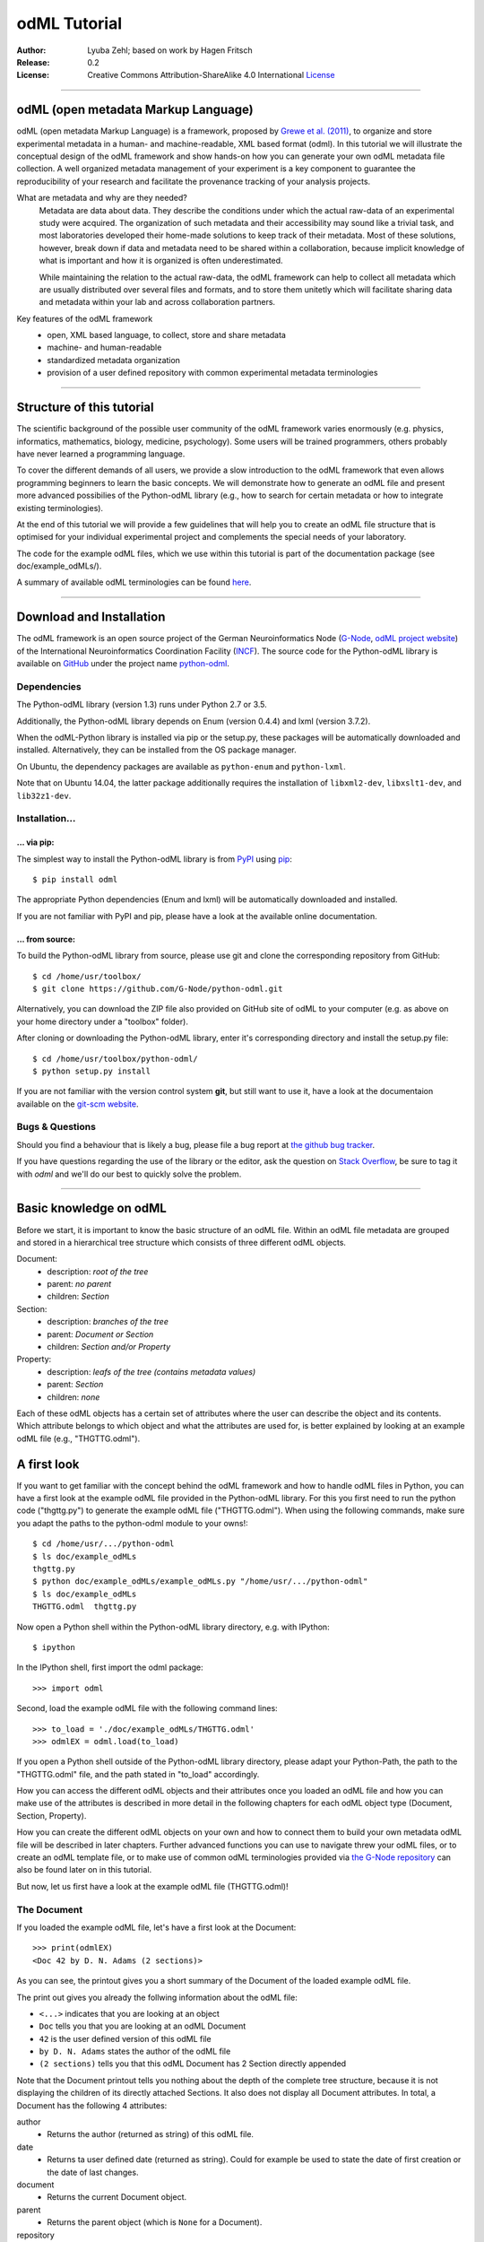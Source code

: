 
=============
odML Tutorial
=============

:Author:
	Lyuba Zehl;
	based on work by Hagen Fritsch
:Release:
	0.2
:License:
	Creative Commons Attribution-ShareAlike 4.0 International 
	`License <http://creativecommons.org/licenses/by-sa/4.0/>`_
-------------------------------------------------------------------------------


odML (open metadata Markup Language)
====================================

odML (open metadata Markup Language) is a framework, proposed by `Grewe et al. 
(2011) <http://journal.frontiersin.org/article/10.3389/fninf.2011.00016/full>`_, 
to organize and store experimental metadata in a human- and machine-readable, 
XML based format (odml). In this tutorial we will illustrate the conceptual 
design of the odML framework and show hands-on how you can generate your own 
odML metadata file collection. A well organized metadata management of your 
experiment is a key component to guarantee the reproducibility of your research 
and facilitate the provenance tracking of your analysis projects.

What are metadata and why are they needed?
	Metadata are data about data. They describe the conditions under which the 
	actual raw-data of an experimental study were acquired. The organization of 
	such metadata and their accessibility may sound like a trivial task, and 
	most laboratories developed their home-made solutions to keep track of 
	their metadata. Most of these solutions, however, break down if data and 
	metadata need to be shared within a collaboration, because implicit 
	knowledge of what is important and how it is organized is often 
	underestimated.

	While maintaining the relation to the actual raw-data, the odML framework
	can help to collect all metadata which are usually distributed over several 
	files and formats, and to store them unitetly which will facilitate sharing 
	data and metadata within your lab and across collaboration partners.

Key features of the odML framework
	- open, XML based language, to collect, store and share metadata
	- machine- and human-readable
	- standardized metadata organization
	- provision of a user defined repository with common experimental metadata 
	  terminologies
-------------------------------------------------------------------------------


Structure of this tutorial
==========================

The scientific background of the possible user community of the odML framework 
varies enormously (e.g. physics, informatics, mathematics, biology, medicine,
psychology). Some users will be trained programmers, others probably have never 
learned a programming language. 

To cover the different demands of all users, we provide a slow introduction to 
the odML framework that even allows programming beginners to learn the basic 
concepts. We will demonstrate how to generate an odML file and present more 
advanced possibilies of the Python-odML library (e.g., how to search for 
certain metadata or how to integrate existing terminologies). 

At the end of this tutorial we will provide a few guidelines that will help you
to create an odML file structure that is optimised for your individual 
experimental project and complements the special needs of your laboratory. 

The code for the example odML files, which we use within this tutorial is part 
of the documentation package (see doc/example_odMLs/). 

A summary of available odML terminologies can be found `here
<http://portal.g-node.org/odml/terminologies/v1.0/terminologies.xml>`_. 


-------------------------------------------------------------------------------


Download and Installation
=========================

The odML framework is an open source project of the German Neuroinformatics
Node (`G-Node <http://www.g-node.org/>`_, `odML project website 
<http://www.g-node.org/projects/odml>`_) of the International Neuroinformatics 
Coordination Facility (`INCF <http://www.g-node.org/>`_). The source code for 
the Python-odML library is available on `GitHub <https://github.com/>`_ under 
the project name `python-odml <https://github.com/G-Node/python-odml>`_.

Dependencies
------------

The Python-odML library (version 1.3) runs under Python 2.7 or 3.5. 

Additionally, the Python-odML library depends on Enum (version 0.4.4) and lxml
(version 3.7.2).

When the odML-Python library is installed via pip or the setup.py, these 
packages will be automatically downloaded and installed. Alternatively, they 
can be installed from the OS package manager. 

On Ubuntu, the dependency packages are available as ``python-enum`` and 
``python-lxml``.

Note that on Ubuntu 14.04, the latter package additionally requires the 
installation of ``libxml2-dev``, ``libxslt1-dev``, and ``lib32z1-dev``.


Installation...
---------------

... via pip:
************

The simplest way to install the Python-odML library is from `PyPI 
<https://pypi.python.org/pypi>`_ using `pip <https://pip.pypa.io/en/stable/>`_::

	$ pip install odml
	
The appropriate Python dependencies (Enum and lxml) will be automatically 
downloaded and installed.

If you are not familiar with PyPI and pip, please have a look at the available
online documentation.


... from source:
****************
To build the Python-odML library from source, please use git and clone the 
corresponding repository from GitHub::

	$ cd /home/usr/toolbox/
	$ git clone https://github.com/G-Node/python-odml.git
	
Alternatively, you can download the ZIP file also provided on GitHub site of 
odML to your computer (e.g. as above on your home directory under a "toolbox" 
folder).

After cloning or downloading the Python-odML library, enter it's corresponding 
directory and install the setup.py file::

	$ cd /home/usr/toolbox/python-odml/
	$ python setup.py install
	
If you are not familiar with the version control system **git**, but still want 
to use it, have a look at the documentaion available on the `git-scm website 
<https://git-scm.com/>`_. 
	

Bugs & Questions
----------------

Should you find a behaviour that is likely a bug, please file a bug report at 
`the github bug tracker <https://github.com/G-Node/python-odml/issues>`_.

If you have questions regarding the use of the library or the editor, ask
the question on `Stack Overflow <http://stackoverflow.com/>`_, be sure to tag
it with `odml` and we'll do our best to quickly solve the problem.


-------------------------------------------------------------------------------


Basic knowledge on odML
=======================

Before we start, it is important to know the basic structure of an odML file. 
Within an odML file metadata are grouped and stored in a hierarchical tree 
structure which consists of three different odML objects.

Document:
	- description: *root of the tree*
	- parent: *no parent*
	- children: *Section*
	
Section:
	- description: *branches of the tree*
	- parent: *Document or Section*
	- children: *Section and/or Property*
	
Property:
	- description: *leafs of the tree (contains metadata values)*
	- parent: *Section*
	- children: *none*
			
Each of these odML objects has a certain set of attributes where the user can 
describe the object and its contents. Which attribute belongs to which object 
and what the attributes are used for, is better explained by looking at an 
example odML file (e.g., "THGTTG.odml").


A first look
============

If you want to get familiar with the concept behind the odML framework and how 
to handle odML files in Python, you can have a first look at the example odML 
file provided in the Python-odML library. For this you first need to run the 
python code ("thgttg.py") to generate the example odML file ("THGTTG.odml"). 
When using the following commands, make sure you adapt the paths to the 
python-odml module to your owns!::

	$ cd /home/usr/.../python-odml
	$ ls doc/example_odMLs
	thgttg.py
	$ python doc/example_odMLs/example_odMLs.py "/home/usr/.../python-odml"
	$ ls doc/example_odMLs
	THGTTG.odml  thgttg.py

Now open a Python shell within the Python-odML library directory, e.g. with
IPython::

	$ ipython 

In the IPython shell, first import the odml package::

	>>> import odml
	
Second, load the example odML file with the following command lines::
	
	>>> to_load = './doc/example_odMLs/THGTTG.odml'
	>>> odmlEX = odml.load(to_load)
	
If you open a Python shell outside of the Python-odML library directory, please
adapt your Python-Path, the path to the "THGTTG.odml" file, and the path stated
in "to_load" accordingly.
	
How you can access the different odML objects and their attributes once you 
loaded an odML file and how you can make use of the attributes is described in 
more detail in the following chapters for each odML object type (Document, 
Section, Property).

How you can create the different odML objects on your own and how to connect 
them to build your own metadata odML file will be described in later chapters.
Further advanced functions you can use to navigate threw your odML files, or to
create an odML template file, or to make use of common odML terminologies 
provided via `the G-Node repository
<http://portal.g-node.org/odml/terminologies/v1.0/terminologies.xml>`_ can also
be found later on in this tutorial.

But now, let us first have a look at the example odML file (THGTTG.odml)!


The Document
------------

If you loaded the example odML file, let's have a first look at the Document::

	>>> print(odmlEX)
	<Doc 42 by D. N. Adams (2 sections)>
	
As you can see, the printout gives you a short summary of the Document of the 
loaded example odML file. 

The print out gives you already the follwing information about the odML file:

- ``<...>`` indicates that you are looking at an object
- ``Doc`` tells you that you are looking at an odML Document
- ``42`` is the user defined version of this odML file
- ``by D. N. Adams`` states the author of the odML file
- ``(2 sections)`` tells you that this odML Document has 2 Section directly 
  appended
  
Note that the Document printout tells you nothing about the depth of the 
complete tree structure, because it is not displaying the children of its 
directly attached Sections. It also does not display all Document attributes. 
In total, a Document has the following 4 attributes:

author
	- Returns the author (returned as string) of this odML file. 
	
date
	- Returns ta user defined date (returned as string). Could for example be
	  used to state the date of first creation or the date of last changes.

document
	- Returns the current Document object.	  

parent
	- Returns the parent object (which is ``None`` for a Document).

repository
	- Returns the URL (returned as string) to a user defined repository of 
	  terminologies used in this Document. Could be the URL to the G-Node 
	  terminologies or to a user defined template.

version
	- Returns the user defined version (returned as string) of this odML file.

Let's check out all attributes with the following commands::

	>>> print(odmlEX.author)
	D. N. Adams
	>>> print(odmlfile.date)
	1979-10-12
	>>> print(odmlEX.document)
	<Doc 42 by D. N. Adams (2 sections)>
	>>> print(odmlEX.parent)
	None
	>>> print(odmlEX.repository)
	http://portal.g-node.org/odml/terminologies/v1.0/terminologies.xml
	>>> print(odmlEX.version)
	42

As expected for a Document, the attributes author and version match the 
information given in the Document printout, the document attribute just returns 
the Document, and the parent attribute is ``None``.

As you learned in the beginning, Sections can be attached to a Document. They 
represent the next hierarchy level of an odML file. Let's have a look which 
Sections were attached to the Document of our example odML file using the 
following command::

	>>> print(odmlEX.sections)
	[<Section TheCrew[crew] (4)>, <Section TheStarship[crew] (1)>]
	
As expected from the Document printout our example contains two Sections. The 
printout and attributes of a Section are explained in the next chapter.
	
	
The Sections
------------

There are several ways to access Sections. You can either call them by name or 
by index using either explicitely the function that returns the list of 
Sections (see last part of `The Document`_ chapter) or using again a short cut 
notation. Let's test all the different ways to access a Section, by having a 
look at the first Section in the sections list attached to the Document in our
example odML file::

	>>> print(odmlEX.sections['TheCrew'])
	<Section TheCrew[crew] (4)>
	>>> print(odmlEX.sections[0])
	<Section TheCrew[crew] (4)>
	>>> print(odmlEX['TheCrew'])
	<Section TheCrew[crew] (4)>
	>>> print(odmlEX[0])
	<Section TheCrew[crew] (4)>
	
In the following we will call Sections explicitely by their name using the 
short cut notation.

The printout of a Section is similar to the Document printout and gives you 
already the following information:

- ``<...>' indicates that you are looking at an object
- ``Section`` tells you that you are looking at an odML Section
- ``TheCrew`` is the name of this Section
- ``[...]`` highlights the type of the Section (here ``crew``)
- ``(4)`` states that this Section has four Sections directly attached to it

Note that the Section printout tells you nothing about the number of attached
Properties or again about the depth of a possible sub-Section tree below the 
directly attached ones. It also only list the type of the Section as one of the 
Section attributes. In total, a Section can be defined by the following 5 
attributes:

name
	- Returns the name of this Section. Should indicate what kind of 
	  information can be found in this Section.
	  
definition
	- Returns the definition of the content within this Section. Should 
	  describe what kind of information can be found in this Section.
	
document
	- Returns the Document to which this Section belongs to. Note that this 
	  attribute is set automatically for a Section and all its children when 
	  it is attached to a Document.
	  
id
	- XXXTODOXXX
	  
parent
	- Returns the parent to which this Section was directly attached to. Can be 
	  either a Document or another Section.
	
type
	- Returns the classification type which allows to connect related Sections 
	  due to a superior semantic context.

reference
	- Returns a reference that can be used to state the origin or source file 
	  of the metadata stored in the Properties that are grouped by this 
	  Section.

repository
	- Returns the URL (returned as string) to a user defined repository of 
	  terminologies used in this Document. Could be the URL to the G-Node 
	  terminologies or to a user defined template.

Let's have a look at the attributes for the Section 'TheCrew'::

	>>> print(odmlEX['TheCrew'].name)
	TheCrew
	>>> print(odmlEX['TheCrew'].definition)
	Information on the crew
	>>> print(odmlEX['TheCrew'].document)
	<Doc 42 by D. N. Adams (2 sections)>
	>>> print(sec1.parent)
    <Doc 42 by D. N. Adams (2 sections)>
	>>> print(odmlEX['TheCrew'].id)
	None
	>>> print(odmlEX['TheCrew'].type)
	crew
	>>> print(odmlEX['TheCrew'].reference)
	None
	>>> print(odmlEX['TheCrew'].repository)
	None

As expected for this Section, the name and type attribute match the information
given in the Section printout, and the document and parent attribute return the 
same object, namely the our example Document.

To see which Sections are directly attached to the Section 'TheCrew' use again 
the following command::

	>>> print(odmlEX['TheCrew'].sections)
	[<Section Arthur Philip Dent[crew/person] (0)>, 
	 <Section Zaphod Beeblebrox[crew/person] (0)>, 
	 <Section Tricia Marie McMillan[crew/person] (0)>, 
	 <Section Ford Prefect[crew/person] (0)>]
	 
Or, for accessing these sub-Sections::

	>>> print(odmlEX['TheCrew'].sections['Ford Prefect'])
	<Section Ford Prefect[crew/person] (0)>
	>>> print(odmlEX['TheCrew'].sections[3])
	<Section Ford Prefect[crew/person] (0)>
	>>> print(odmlEX['TheCrew']['Ford Prefect'])
	<Section Ford Prefect[crew/person] (0)>
	>>> print(odmlEX['TheCrew'][3])
	<Section Ford Prefect[crew/person] (0)>
	 
As you learned, besides sub-Sections, a Section can also have Properties 
attached. Let's see which Properties are attached to the Section 'TheCrew'::

	>>> print(odmlEX['TheCrew'].properties)
	[<Property NameCrewMembers>, <Property NoCrewMembers>]
	
The printout and attributes of a Property are explained in the next chapter.
	
	
The Properties
--------------

Properties need to be called explicitely via the properties function of a 
Section. You can then, either call a Property by name or by index::

	>>> print(odmlEX['TheCrew'].properties['NoCrewMembers'])
	<Property NoCrewMembers>
	>>> print(odmlEX['Setup'].properties[1])
	<Property NoCrewMembers>

In the following we will only call Properties explicitely by their name.

The Property printout is reduced and only gives you information about the 
following:

- ``<...>`` indicates that you are looking at an object
- ``Property`` tells you that you are looking at an odML Property
- ``NoCrewMembers`` is the name of this Property 

Note that the Property printout tells you nothing about the number of Values, 
and very little about the Property attributes. In total, a Property can be 
defined by the following 9 attributes:

name
	- Returns the name of the Property. Should indicate what kind of metadata 
	  are stored in this Property.
	 
definition
	- Returns the definition of this Property. Should describe what kind of 
	  metadata are stored in this Property.

document
	- Returns the Document to which the parent Section of this Property belongs 
	  to. Note that this attribute is set automatically for a Section and all 
	  its children when it is attached to a Document.
	  
parent
	- Returns the parent Section to which this Property was attached to.

value
	- Returns the metadata of this Property. Can be either a single metadata or 
	  multiple, but homogeneous metadata (all with same dtype and unit). For 
	  this reason, the output is always provided as a list.

dtype
	- Returns the odml data type of the stored metadata.	
	
unit
	- Returns the unit of the stored metadata.

uncertainty
	- recommended
	- Can be used to specify the uncertainty of the given metadata value.
	  	
reference
	- Returns a reference that can be used to state the origin or source file 
	  of the metadata of this Property.
	
dependency
	- optional
	- A name of another Property within the same section, which this property 
	  depends on.
	  
dependency_value
	- optional
	- Value of the other Property specified in the 'dependency' attribute on 
	  which this Property depends on.	

Let's check which attributes were defined for the Property 'NoCrewMembers'::

	>>> print(odmlEX['TheCrew'].properties['NoCrewMembers'].name)
	NoCrewMembers
	>>> print(odmlEX['TheCrew'].properties['NoCrewMembers'].definition)
	Number of crew members
	>>> print(odmlEX['TheCrew'].properties['NoCrewMembers'].document)
	<Doc 42 by D. N. Adams (2 sections)>
	>>> print(odmlEX['TheCrew'].properties['NoCrewMembers'].value)
	[4]
	>>> print(odmlEX['TheCrew'].properties['NoCrewMembers'].dtype)
	int
	>>> print(odmlEX['TheCrew'].properties['NoCrewMembers'].unit)
	None
	>>> print(odmlEX['TheCrew'].properties['NoCrewMembers'].uncertainty)
	1
	>>> print(odmlEX['TheCrew'].properties['NoCrewMembers'].reference)
	The Hitchhiker's guide to the Galaxy (novel)
	>>> print(odmlEX['TheCrew'].properties['NoCrewMembers'].dependency)
	None
	>>> print(odmlEX['TheCrew'].properties['NoCrewMembers'].dependency_value)
	None

As mentioned the value attribute of a Property can only contain multiple 
metadata when they have the same ``dtype`` and ``unit``, as it is the case for
the Property 'NameCrewMembers'::

	>>> print(odmlEX['TheCrew'].properties['NameCrewMembers'].value)
	[u'Arthur Philip Dent', 
	 u'Zaphod Beeblebrox', 
	 u'Tricia Marie McMillan', 
	 u'Ford Prefect']
	>>> print(odmlEX['TheCrew'].properties['NameCrewMembers'].dtype)
	person
	>>> print(odmlEX['TheCrew'].properties['NameCrewMembers'].unit)
	None
     

-------------------------------------------------------------------------------


Generating an odML-file
=======================

After getting familiar with the different odML objects and their attributes, 
you will now learn how to generate your own odML file by reproducing some parts 
of the example THGTTG.odml.

We will show you first how to create the different odML objects with their 
attributes. Please note that some attributes are obligatory, some are 
recommended and others are optional when creating the corresponding odML 
objects. A few are automatically generated in the process of creating an odML 
file. Furthermore, all attributes of an odml object can be edited at any time.

If you opened a new IPython shell, please import first again the odml package::

	>>> import odml


Create a document
-----------------

Let's start by creating the Document. Note that none of the Document attributes
are obligatory::
 
	>>> MYodML = odml.Document()

You can check if your new Document contains actually what you created by using
some of the commands you learned before::
	                           
	>>> MYodML
	>>> <Doc None by None (0 sections)>

As you can see, we created an "empty" Document where the version and the author
attributes are not defined and no section is yet attached. How to create and 
add a Section to a Document you will learn in the next chapter. Let's focus 
here on defining the Document attributes::

	>>> MYodML.author = 'D. N. Adams'
	>>> MYodML.version = 42

For the date attribute you require a datetime object as entry. For this reason, 
you need to first import the Python package datetime::
	
	>>> import datetime as dt
	
Now, let's define the date attribute of the Document::

	>>> MYodML.date = dt.date(1979, 10, 12)
	
Next, let us also add a repository attribute. Exemplary, we can import the 
Python package os to extract the absolut path to our previously used example 
odML file and add this as repository::

	>>> import os
	>>> url2odmlEX = 'file:///' + os.path.abspath(to_load)
	>>> MYodML.repository = url2odmlEX

The document and parent attribute are automatically set and should not be 
fiddled with.

Check if your new Document contains actually all attributes now::

	>>> print(odmlEX.author)
	D. N. Adams
	>>> print(odmlfile.date)
	1979-10-12
	>>> print(odmlEX.document)
	<Doc 42 by D. N. Adams (2 sections)>
	>>> print(odmlEX.parent)
	None
	>>> print(odmlEX.repository)
	file:///home/usr/.../python-odml/doc/example_odMLs/THGTTG.odml
	>>> print(odmlEX.version)
	42

Note that you can also define all attributes when first creating a Document::

	>>> MYodML = odml.Document(author='D. N. Adams',
	                           version=42,
	                           date=dt.date(1979, 10, 12),
	                           repository=url2odmlEX)

Our new created Document is, though, still "empty", because it does not contain 
yet Sections. Let's change this!
	

Create a section
----------------

We now create a Section by reproducing the Section "TheCrew" of the example 
odml file from the beginning::

	>>> sec1 = odml.Section(name="TheCrew",
	                       definition="Information on the crew",
	                       type="crew")
	                       
Note that only the attribute name is obligatory. The attributes definition and 
type are recommended, but could be either not defined at all or defined later 
on.

Let us now attach this Section to our previously generated Document. With this,
the attribute document and parent of our new Section are automatically 
updated::

	>>> MYodML.append(sec1)
	
	>>> print(MYodML)
	<Doc 42 by Douglas Adams (1 sections)>
	>>> print(MYodML.sections)
	[<Section TheCrew[crew] (0)>]
	
	>>> print(sec1.document)
	<Doc 42 by D. N. Adams (1 sections)>
	>>> print(sec1.parent)
	<Doc 42 by D. N. Adams (1 sections)>
	
It is also possible to directly connect a Section directly to a parent object.
Let's try this with the next Section we create::

	>>> sec2 = odml.Section(name="Arthur Philip Dent',
	                        definition="Information on Arthur Dent',
	                        type="crew/person",
	                        parent=sec1)
	                        
	>>> print(sec2)
	<Section Arthur Philip Dent[crew/person] (0)>
	
	>>> print(sec2.document)
	<Doc 42 by D. N. Adams (1 sections)>
	>>> print(sec2.parent)
	<Section TheCrew[crew] (1)>
	
Note that all of our created Sections do not contain any Properties yet. Let's 
see if we can change this...


Create a Property:
------------------

Let's create our first Property::
	
	>>> prop1 = odml.Property(name="Gender",
	                          definition="Sex of the subject",
	                          value="male")                     

Note that again, only the name attribute is obligatory for creating a Property.
The remaining attributes can be defined later on, or are automatically 
generated in the process.

If a value is defined, but the dtype not, as it is the case for our example 
above, the dtype is deduced automatically::

	>>> print(prop1.dtype)
	string

Generally, you can use the following odML data types to describe the format of 
the stored metadata:

+-----------------------------------+---------------------------------------+
| dtype                             | required data examples                |
+===================================+=======================================+
| odml.DType.int or 'int'           | 42                                    |
+-----------------------------------+---------------------------------------+
| odml.DType.float or 'float'       | 42.0                                  |
+-----------------------------------+---------------------------------------+
| odml.DType.boolean or 'boolean'   | True or False                         |
+-----------------------------------+---------------------------------------+
| odml.DType.string or 'string'     | 'Earth'                               |
+-----------------------------------+---------------------------------------+
| odml.DType.date or 'date'         | dt.date(1979, 10, 12)                 |
+-----------------------------------+---------------------------------------+
| odml.DType.datetime or 'datetime' | dt.datetime(1979, 10, 12, 11, 11, 11) |
+-----------------------------------+---------------------------------------+
| odml.DType.time or 'time'         | dt.time(11, 11, 11)                   |
+-----------------------------------+---------------------------------------+
| odml.DType.person or 'person'     | 'Zaphod Beeblebrox'                   |
+-----------------------------------+---------------------------------------+
| odml.DType.text or 'text'         |                                       |
+-----------------------------------+---------------------------------------+
| odml.DType.url or 'url'           | "https://en.wikipedia.org/wiki/Earth" |
+-----------------------------------+---------------------------------------+

The available types are implemented in the odml.types Module. Note that the 
last three data types, it not defined, cannot be deduced, but are instead 
always interpreted as string.

If we append now our new Property to the previously created sub-Section 
'Arthur Philip Dent', the Property will also inherit the document attribute and
automatically update its parent attribute::

	>>> MYodML['TheCrew']['Arthur Philip Dent'].append(prop1)
	
	>>> print(prop1.document)
	<Doc 42 by D. N. Adams (1 sections)>
	>>> print(prop1.parent)
	<Section Arthur Philip Dent[crew/person] (0)>
	                       
Next, let us create a Property with multiple metadata entries::

	>>> prop2 = odml.Property(name="NameCrewMembers",
	                          definition="List of crew members names",
	                          value=["Arthur Philip Dent", 
	                                 "Zaphod Beeblebrox", 
	                                 "Tricia Marie McMillan", 
	                                 "Ford Prefect"],
	                          dtype=odml.DType.person)
               
As you learned before, in such a case, the metadata entries must be 
homogeneous! That means they have to be of the same dtype, unit, and 
uncertainty (here ``odml.DType.person``, None, and None, respectively).

To further build up our odML file, let us attach now this new Porperty to the 
previously created Section 'TheCrew'::

	>>> MYodML['TheCrew'].append(prop2)

Note that it is also possible to add a metadata entry later on::
                                           
	>>> prop2.append("Blind Passenger")
	>>> print(MYodML['TheCrew'].properties['NameCrewMembers'].value)
	[u'Arthur Philip Dent', 
	 u'Zaphod Beeblebrox',
	 u'Tricia Marie McMillan',
	 u'Ford Prefect',
	 u'Blind Passenger']


Printing XML-representation of an odML file:
--------------------------------------------

Although the XML-representation of an odML file is a bit hard to read, it is 
sometimes helpful to check, especially during a generation process, how the 
hierarchical structure of the odML file looks like.

Let's have a look at the XML-representation of our small odML file we just 
generated::

	>>> print unicode(odml.tools.xmlparser.XMLWriter(MYodML))
	<odML version="1.1">
	  <date>1979-10-12</date>
	  <section>
		<definition>Information on the crew</definition>
		<property>
		  <definition>List of crew members names</definition>
		  <name>NameCrewMembers</name>
		  <type>person</type>
		  <value>[Arthur Philip Dent,Zaphod Beeblebrox,Tricia Marie McMillan,Ford Prefect,Blind Passenger&#13;]</value>
		</property>
		<name>TheCrew</name>
		<section>
          <definition>Information on Arthur Dent</definition>
          <property>
            <definition>Sex of the subject</definition>
            <name>Gender</name>
            <type>string</type>
            <value>[male&#13;]</value>
          </property>
          <name>Arthur Philip Dent</name>
          <type>crew/person</type>
        </section>
        <type>crew</type>
      </section>
      <version>42</version>
      <repository>file:///home/zehl/Projects/toolbox/python-odml/doc/example_odMLs/THGTTG.odml</repository>
      <author>D. N. Adams</author>
    </odML>



Saving an odML file:
--------------------

You can save your odML file using the following command::

	>>> save_to = '/home/usr/toolbox/python-odml/doc/example_odMLs/myodml.odml'
	>>> odml.save(MYodML, save_to)
	
	
Loading an odML file:
---------------------

You already learned how to load the example odML file. Here just as a reminder
you can try to reload your own saved odML file::

	>>> my_reloaded_odml = odml.load(save_to)


-------------------------------------------------------------------------------


Advanced odML-Features
======================

Data type conversions
---------------------

After creating a Property with metadata the data type can be changed and the 
format of the corresponding entry will converted to the new data type, if the 
new format is valid for the given metadata:: 

	>>> test_dtype_conv = odml.Property('p', value=1.0)
	>>> print(test_dtype_conv.value)
	[1.0]
	>>> print(test_dtype_conv.dtype)
	float
	>>> test_dtype_conv.dtype = odml.DType.int
	>>> print(test_dtype_conv.value)
	[1]
	>>> print(test_dtype_conv.dtype)
	int

If the conversion is invalid a ValueError is raised.
       
Also note, that during such a process, metadata loss may occur if a float is 
converted to an integer and then back to a float::

	>>> test_dtype_conv = odml.Property('p', value=42.42)
	>>> print(test_dtype_conv.value)
	[42.42]
	>>> test_dtype_conv.dtype = odml.DType.int
	>>> test_dtype_conv.dtype = odml.DType.float
	>>> print(test_dtype_conv.value)
	[42.0]

Terminologies
-------------
(DEPRECATED; new version coming soon)
odML supports terminologies that are data structure templates for typical use cases.
Sections can have a ``repository`` attribute. As repositories can be inherited,
the current applicable one can be obtained using the :py:meth:`odml.section.BaseSection.get_repository`
method.

To see whether an object has a terminology equivalent, use the :py:meth:`odml.property.BaseProperty.get_terminology_equivalent`
method, which returns the corresponding object of the terminology.

Clone
-----
(coming soon)

Reorder
-------
As previously shown, it is possible to append multiple Section objects to an 
odML Document as well as multiple Section or Property objects to an odML 
Section. The order of attached odML objects reflects the order of how these objects 
where appended. 

For example, for the odmlEX file, we appended first the Section 
'Arthur Philip Dent', second the Section 'Zaphod Beeblebrox', third the Section
'Tricia Marie McMillan', and at last the Section 'Ford Prefect' to the parent 
Section 'TheCrew'. This order of appending the Section objects is preserved, 
as one can see when listing the sections::

	>>> odmlEX['TheCrew'].sections
	[<Section Arthur Philip Dent[crew/person] (0)>, # first append
	 <Section Zaphod Beeblebrox[crew/person] (0)>, # second append
	 <Section Tricia Marie McMillan[crew/person] (0)>, # third append
	 <Section Ford Prefect[crew/person] (0)>] # last append
	 
It is possible, though, to reorder these attached objects later on using the 
:py:meth:`odml.doc.BaseSection.reorder` or 
:py:meth:`odml.doc.BaseProperty.reorder` method.

For example, let us reorder the Sections of the 'TheCrew' alphabetically::

    >>> odmlEX['TheCrew'].sections[-1].reorder(1)
    3 
    >>> odmlEX['TheCrew'].sections
	[<Section Arthur Philip Dent[crew/person] (0)>,
	 <Section Ford Prefect[crew/person] (0)>, # moved from index 3 to index 1
     <Section Zaphod Beeblebrox[crew/person] (0)>,
     <Section Tricia Marie McMillan[crew/person] (0)>]
    >>> odmlEX['TheCrew'].sections[-1].reorder(2)
    3
    >>> odmlEX['TheCrew'].sections
    [<Section Arthur Philip Dent[crew/person] (0)>,
     <Section Ford Prefect[crew/person] (0)>,
     <Section Tricia Marie McMillan[crew/person] (0)>, # moved from index 3 to index 2
     <Section Zaphod Beeblebrox[crew/person] (0)>]

Note that the :py:meth:`odml.doc.BaseSection.reorder` as well as the 
:py:meth:`odml.doc.BaseProperty.reorder` method receives the new (wanted) list 
index for the object as input, moves the object with execution and returns its 
original index position of the correspond


Links & Includes
----------------
(DEPRECATED; new version coming soon)
Sections can be linked to other Sections, so that they include their defined 
attributes. A link can be within the document (``link`` property) or to an
external one (``include`` property).

After parsing a document, these links are not yet resolved, but can be using
the :py:meth:`odml.doc.BaseDocument.finalize` method::

	>>> d = xmlparser.load("sample.odml")
	>>> d.finalize()

Note: Only the parser does not automatically resolve link properties, as the referenced
sections may not yet be available.
However, when manually setting the ``link`` (or ``include``) attribute, it will
be immediately resolved. To avoid this behaviour, set the ``_link`` (or ``_include``)
attribute instead.
The object remembers to which one it is linked in its ``_merged`` attribute.
The link can be unresolved manually using :py:meth:`odml.section.BaseSection.unmerge`
and merged again using :py:meth:`odml.section.BaseSection.merge`.

Unresolving means to remove sections and properties that do not differ from their
linked equivalents. This should be done globally before saving using the
:py:meth:`odml.doc.BaseDocument.clean` method::

	>>> d.clean()
	>>> xmlparser.XMLWriter(d).write_file('sample.odml')

Changing a ``link`` (or ``include``) attribute will first unmerge the section and
then set merge with the new object.

Dependencies & dependency_values
--------------------------------
(coming soon)
